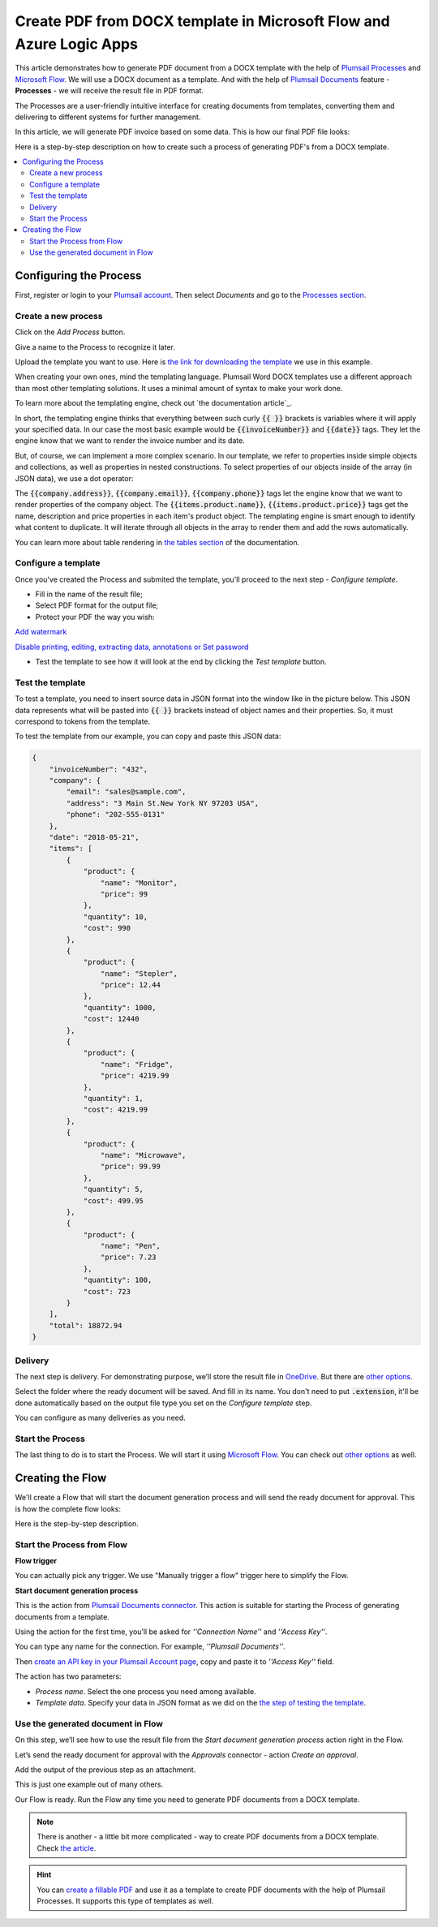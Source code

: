 Create PDF from DOCX template in Microsoft Flow and Azure Logic Apps
====================================================================

This article demonstrates how to generate PDF document from a DOCX template with the help of `Plumsail Processes <https://plumsail.com/docs/documents/v1.x/user-guide/processes/index.html>`_ and `Microsoft Flow <https://flow.microsoft.com>`_. We will use a DOCX document as a template. And with the help of `Plumsail Documents <https://plumsail.com/documents/>`_ feature - **Processes** - we will receive the result file in PDF format. 

The Processes are a user-friendly intuitive interface for creating documents from templates, converting them and delivering to different systems for further management. 

In this article, we will generate PDF invoice based on some data. This is how our final PDF file looks:

.. image:: ../../../_static/img/user-guide/processes/how-tos/invoice-result-document.png
    :alt: create PDF from DOCX template

Here is a step-by-step description on how to create such a process of generating PDF's from a DOCX template.

.. contents::
    :local:
    :depth: 2

Configuring the Process
-----------------------

First, register or login to your `Plumsail account <https://account.plumsail.com/>`_. Then select *Documents* and go to the `Processes section <https://account.plumsail.com/documents/processes>`_. 

Create a new process
~~~~~~~~~~~~~~~~~~~~

Click on the *Add Process* button.

.. image:: ../../../_static/img/user-guide/processes/how-tos/add-process-button.png
    :alt: add process button

Give a name to the Process to recognize it later.

.. image:: ../../../_static/img/user-guide/processes/how-tos/create-new-process-pdf.png
   :alt: Сreate PDF from DOCX template

Upload the template you want to use. Here is `the link for downloading the template <https://plumsail.com/docs/documents/v1.x/_static/files/document-generation/demos/invoice-template.docx>`_ we use in this example.

When creating your own ones, mind the templating language. Plumsail Word DOCX templates use a different approach than most other templating solutions. It uses a minimal amount of syntax to make your work done.

To learn more about the templating engine, check out `the documentation article`_.

In short, the templating engine thinks that everything between such curly :code:`{{ }}` brackets is variables where it will apply your specified data. In our case the most basic example would be :code:`{{invoiceNumber}}` and :code:`{{date}}` tags. They let the engine know that we want to render the invoice number and its date.

But, of course, we can implement a more complex scenario. In our template, we refer to properties inside simple objects and collections, as well as properties in nested constructions. To select properties of our objects inside of the array (in JSON data), we use a dot operator:

The :code:`{{company.address}}`, :code:`{{company.email}}`, :code:`{{company.phone}}` tags let the engine know that we want to render properties of the company object.
The :code:`{{items.product.name}}`, :code:`{{items.product.price}}` tags get the name, description and price properties in each item's product object.
The templating engine is smart enough to identify what content to duplicate. It will iterate through all objects in the array to render them and add the rows automatically.

You can learn more about table rendering in `the tables section <../../document-generation/docx/tables.html>`_ of the documentation.

Configure a template
~~~~~~~~~~~~~~~~~~~~

Once you've created the Process and submited the template, you'll proceed to the next step - *Configure template*.

- Fill in the name of the result file;

- Select PDF format for the output file;

- Protect your PDF the way you wish:

`Add watermark <https://plumsail.com/docs/documents/v1.x/user-guide/processes/create-process.html#add-watermark>`_

`Disable printing, editing, extracting data, annotations
or Set password <https://plumsail.com/docs/documents/v1.x/user-guide/processes/create-process.html#protect-pdf>`_

- Test the template to see how it will look at the end by clicking the *Test template* button.

Test the template
~~~~~~~~~~~~~~~~~

.. image:: ../../../_static/img/user-guide/processes/how-tos/configure-template-pdf.png
    :alt: create PDF from DOCX template

To test a template, you need to insert source data in JSON format into the window like in the picture below. This JSON data represents what will be pasted into :code:`{{ }}` brackets instead of object names and their properties. So, it must correspond to tokens from the template.

.. image:: ../../../_static/img/user-guide/processes/how-tos/test-template.png
    :alt: create pdf from docx template

To test the template from our example, you can copy and paste this JSON data:

.. code:: json

    {
        "invoiceNumber": "432",
        "company": {
            "email": "sales@sample.com",
            "address": "3 Main St.New York NY 97203 USA",
            "phone": "202-555-0131"
        },
        "date": "2018-05-21",
        "items": [
            {
                "product": {
                    "name": "Monitor",
                    "price": 99
                },
                "quantity": 10,
                "cost": 990
            },
            {
                "product": {
                    "name": "Stepler",
                    "price": 12.44
                },
                "quantity": 1000,
                "cost": 12440
            },
            {
                "product": {
                    "name": "Fridge",
                    "price": 4219.99
                },
                "quantity": 1,
                "cost": 4219.99
            },
            {
                "product": {
                    "name": "Microwave",
                    "price": 99.99
                },
                "quantity": 5,
                "cost": 499.95
            },
            {
                "product": {
                    "name": "Pen",
                    "price": 7.23
                },
                "quantity": 100,
                "cost": 723
            }
        ],
        "total": 18872.94
    }


Delivery
~~~~~~~~

The next step is delivery. For demonstrating purpose, we’ll store the result file in `OneDrive <https://plumsail.com/docs/documents/v1.x/user-guide/processes/deliveries/one-drive.html>`_. But there are `other options <../../../user-guide/processes/create-delivery.html#list-of-available-deliveries>`_.

Select the folder where the ready document will be saved. And fill in its name. You don't need to put :code:`.extension`, it'll be done automatically based on the output file type you set on the *Configure template* step.

.. image:: ../../../_static/img/user-guide/processes/how-tos/deliver-pdf-onedrive.png
    :alt: Create PDF from DOCX template

You can configure as many deliveries as you need.

Start the Process
~~~~~~~~~~~~~~~~~

The last thing to do is to start the Process. We will start it using `Microsoft Flow <https://flow.microsoft.com/>`_. You can check out `other options <https://plumsail.com/docs/documents/v1.x/user-guide/processes/start-process.html>`_ as well.

.. image:: ../../../_static/img/user-guide/processes/how-tos/microsoft-flow.png
    :alt: create pdf from docx template

Creating the Flow
-----------------

We'll create a Flow that will start the document generation process and will send the ready document for approval. This is how the complete flow looks:

.. image:: ../../../_static/img/user-guide/processes/how-tos/pdf-invoices-flow.png
   :alt: Create PDF from DOCX template

Here is the step-by-step description.

Start the Process from Flow
~~~~~~~~~~~~~~~~~~~~~~~~~~~

**Flow trigger**

You can actually pick any trigger. We use "Manually trigger a flow" trigger here to simplify the Flow.

**Start document generation process**

This is the action from `Plumsail Documents connector <https://plumsail.com/docs/documents/v1.x/flow/actions/document-processing.html?%20connector#start-document-generation-process>`_. This action is suitable for starting the Process of generating documents from a template.

Using the action for the first time, you’ll be asked for *''Connection Name''* and *''Access Key''*. 

.. image:: ../../../_static/img/getting-started/create-flow-connection.png
    :alt: create flow connection

You can type any name for the connection. For example, *''Plumsail Documents''*. 

Then `create an API key in your Plumsail Account page <https://plumsail.com/docs/documents/v1.x/getting-started/sign-up.html>`_, copy and paste it to *''Access Key''* field.

The action has two parameters:

.. image:: ../../../_static/img/user-guide/processes/how-tos/start-generation-docs-action.png
    :alt: start generation documents action

- *Process name*. Select the one process you need among available. 
- *Template data*. Specify your data in JSON format as we did on the `the step of testing the template <../../../user-guide/processes/examples/create-pdf-from-docx-template-processes.html#test-the-template>`_.

Use the generated document in Flow
~~~~~~~~~~~~~~~~~~~~~~~~~~~~~~~~~~

On this step, we’ll see how to use the result file from the *Start document generation process* action right in the Flow. 

Let’s send the ready document for approval with the *Approvals* connector - action *Create an approval*.

Add the output of the previous step as an attachment. 

.. image:: ../../../_static/img/user-guide/processes/how-tos/create-an-approval.png
    :alt: send pdf for approval

This is just one example out of many others. 

Our Flow is ready. Run the Flow any time you need to generate PDF documents from a DOCX template.

.. note:: There is another - a little bit more complicated - way to create PDF documents from a DOCX template. Check `the article <https://plumsail.com/docs/documents/v1.x/flow/how-tos/documents/create-pdf-from-docx-template.html>`_.

.. hint:: You can `create a fillable PDF <https://plumsail.com/docs/documents/v1.x/document-generation/fillable-pdf/index.html>`_ and use it as a template to create PDF documents with the help of Plumsail Processes. It supports this type of templates as well.